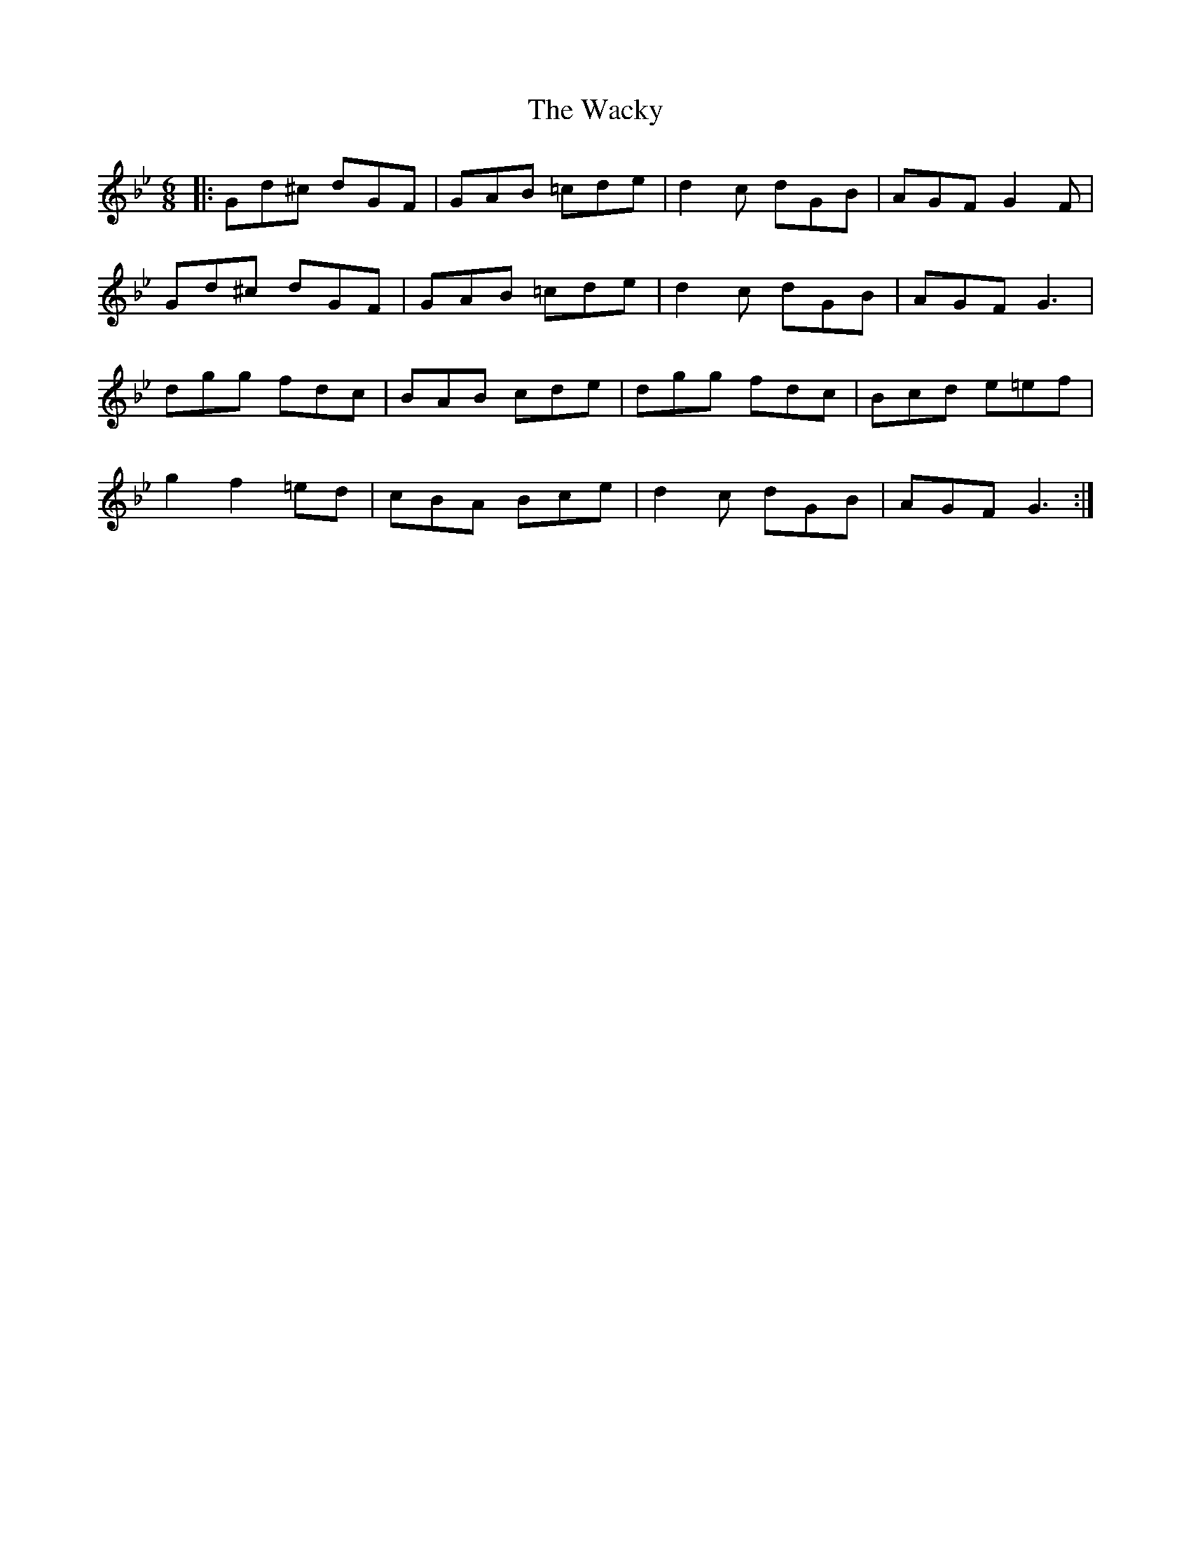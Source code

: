 X: 41898
T: Wacky, The
R: jig
M: 6/8
K: Gminor
|:Gd^c dGF|GAB =cde|d2c dGB|AGF G2F|
Gd^c dGF|GAB =cde|d2c dGB|AGF G3|
dgg fdc|BAB cde|dgg fdc|Bcd e=ef|
g2f2=ed|cBA Bce|d2c dGB|AGF G3:|

